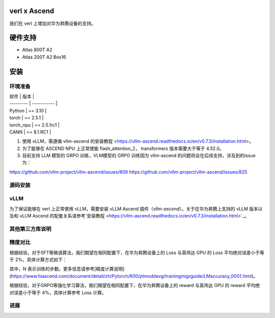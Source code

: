 ========
verl x Ascend
========

我们在 verl 上增加对华为昇腾设备的支持。

=======
硬件支持
=======

* Atlas 800T A2
* Atlas 200T A2 Box16

=======
安装
=======

------
环境准备
------

| 软件      | 版本         |
| --------- | ----------- |
| Python    | == 3.10     |
| torch     | == 2.5.1    |
| torch_npu | == 2.5.1rc1 |
| CANN      | == 8.1.RC1  |

1. 使用 vLLM，需遵循 vllm-ascend 的安装教程 <https://vllm-ascend.readthedocs.io/en/v0.7.3/installation.html>。
2. 为了能够在 ASCEND NPU 上正常使能 flash_attention_2， transformers 版本需要大于等于 4.52.0。
3. 目前支持 LLM 模型的 GRPO 训练，VLM模型的 GRPO 训练因为 vllm-ascend 的问题将会在后续支持，涉及到的issue为：

https://github.com/vllm-project/vllm-ascend/issues/809
https://github.com/vllm-project/vllm-ascend/issues/825

------
源码安装
------

.. code-block:: bash
    git clone https://github.com/volcengine/verl.git
    cd verl
    pip install -r requirements-npu.txt
    pip install -e .

------
vLLM
------

为了保证能够在 verl 上正常使用 vLLM，需要安装 vLLM Ascend 插件（`vllm-ascend`）。关于在华为昇腾上支持的 vLLM 版本以及和 vLLM Ascend 的配套关系请参考`安装教程 <https://vllm-ascend.readthedocs.io/en/v0.7.3/installation.html>`_。

------
其他第三方库说明
------

+--------------+--------+
| 软件          | 说明   |
+==============+========+
| flash_attn   | 不支持  |
+--------------+--------+
| liger-kernel | 不支持  |
+--------------+--------+

------
精度对比
------

根据经验，对于SFT等微调算法，我们期望在相同配置下，在华为昇腾设备上的 Loss 与英伟达 GPU 的 Loss 平均绝对误差小于等于 2%，具体计算方式如下：

.. image:: https://github.com/eric-haibin-lin/verl-community/tree/main/docs/loss_comparison.png
   :alt: Alt text

其中，N 表示训练的步数。更多信息请参考[精度计算说明](https://www.hiascend.com/document/detail/zh/Pytorch/600/ptmoddevg/trainingmigrguide/LMaccuracy_0001.html)。

根据经验，对于GRPO等强化学习算法，我们期望在相同配置下，在华为昇腾设备上的 reward 与英伟达 GPU 的 reward 平均绝对误差小于等于 4%，具体计算参考 Loss 计算。

------
进展
------

+--------+--------+
| 算法    | 进展   |
+========+========+
| SFT    | 已支持  |
+--------+--------+
| GRPO   | 已支持  |
+--------+--------+
